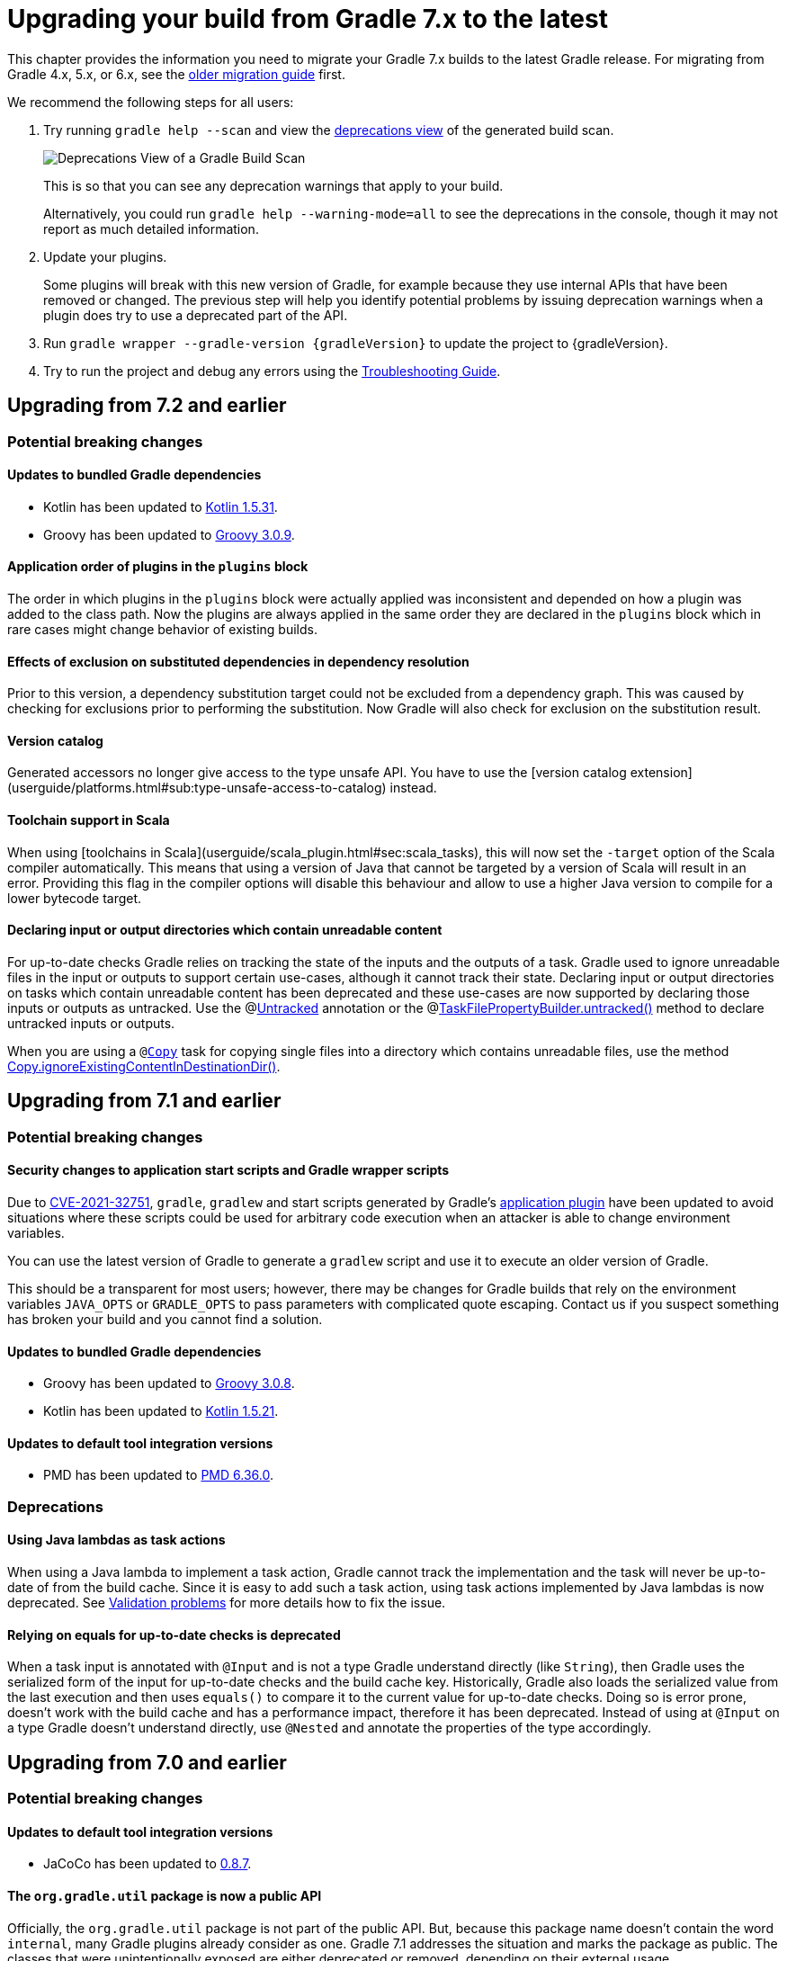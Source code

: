 // Copyright 2021 the original author or authors.
//
// Licensed under the Apache License, Version 2.0 (the "License");
// you may not use this file except in compliance with the License.
// You may obtain a copy of the License at
//
//      http://www.apache.org/licenses/LICENSE-2.0
//
// Unless required by applicable law or agreed to in writing, software
// distributed under the License is distributed on an "AS IS" BASIS,
// WITHOUT WARRANTIES OR CONDITIONS OF ANY KIND, either express or implied.
// See the License for the specific language governing permissions and
// limitations under the License.

[[upgrading_version_7]]
= Upgrading your build from Gradle 7.x to the latest

This chapter provides the information you need to migrate your Gradle 7.x builds to the latest Gradle release. For migrating from Gradle 4.x, 5.x, or 6.x, see the <<upgrading_version_6.adoc#upgrading_version_6, older migration guide>> first.

We recommend the following steps for all users:

. Try running `gradle help --scan` and view the https://gradle.com/enterprise/releases/2018.4/#identify-usages-of-deprecated-gradle-functionality[deprecations view] of the generated build scan.
+
image::deprecations.png[Deprecations View of a Gradle Build Scan]
+
This is so that you can see any deprecation warnings that apply to your build.
+
Alternatively, you could run `gradle help --warning-mode=all` to see the deprecations in the console, though it may not report as much detailed information.
. Update your plugins.
+
Some plugins will break with this new version of Gradle, for example because they use internal APIs that have been removed or changed. The previous step will help you identify potential problems by issuing deprecation warnings when a plugin does try to use a deprecated part of the API.
+
. Run `gradle wrapper --gradle-version {gradleVersion}` to update the project to {gradleVersion}.
. Try to run the project and debug any errors using the <<troubleshooting.adoc#troubleshooting, Troubleshooting Guide>>.

[[changes_7.3]]
== Upgrading from 7.2 and earlier

=== Potential breaking changes


==== Updates to bundled Gradle dependencies

- Kotlin has been updated to https://github.com/JetBrains/kotlin/releases/tag/v1.5.31[Kotlin 1.5.31].
- Groovy has been updated to https://groovy-lang.org/changelogs/changelog-3.0.9.html[Groovy 3.0.9].

==== Application order of plugins in the `plugins` block

The order in which plugins in the `plugins` block were actually applied was inconsistent
and depended on how a plugin was added to the class path. Now the plugins are always applied
in the same order they are declared in the `plugins` block which in rare cases might change
behavior of existing builds.

==== Effects of exclusion on substituted dependencies in dependency resolution

Prior to this version, a dependency substitution target could not be excluded from a dependency graph.
This was caused by checking for exclusions prior to performing the substitution.
Now Gradle will also check for exclusion on the substitution result.

==== Version catalog

Generated accessors no longer give access to the type unsafe API.
You have to use the [version catalog extension](userguide/platforms.html#sub:type-unsafe-access-to-catalog) instead.

==== Toolchain support in Scala

When using [toolchains in Scala](userguide/scala_plugin.html#sec:scala_tasks), this will now set the `-target` option of the Scala compiler automatically.
This means that using a version of Java that cannot be targeted by a version of Scala will result in an error.
Providing this flag in the compiler options will disable this behaviour and allow to use a higher Java version to compile for a lower bytecode target.

[[declare_unreadable_input_output]]
==== Declaring input or output directories which contain unreadable content

For up-to-date checks Gradle relies on tracking the state of the inputs and the outputs of a task.
Gradle used to ignore unreadable files in the input or outputs to support certain use-cases, although it cannot track their state.
Declaring input or output directories on tasks which contain unreadable content has been deprecated and these use-cases are now supported by declaring those inputs or outputs as untracked.
Use the @link:{javadocPath}/org/gradle/api/tasks/Untracked.html[Untracked] annotation or the @link:{javadocPath}/org/gradle/api/tasks/TaskFilePropertyBuilder.html##untracked--[TaskFilePropertyBuilder.untracked()] method to declare untracked inputs or outputs.

When you are using a `@link:{groovyDslPath}/org.gradle.api.tasks.Copy.html[Copy]` task for copying single files into a directory which contains unreadable files, use the method link:{groovyDslPath}/org.gradle.api.tasks.Copy.html#org.gradle.api.tasks.Copy:ignoreExistingContentInDestinationDir()[Copy.ignoreExistingContentInDestinationDir()].

[[changes_7.2]]
== Upgrading from 7.1 and earlier

=== Potential breaking changes

==== Security changes to application start scripts and Gradle wrapper scripts

Due to https://github.com/gradle/gradle/security/advisories/GHSA-6j2p-252f-7mw8[CVE-2021-32751], `gradle`, `gradlew` and start scripts generated by Gradle's <<application_plugin.adoc#application_plugin,application plugin>> have been updated to avoid situations where these
scripts could be used for arbitrary code execution when an attacker is able to change environment variables.

You can use the latest version of Gradle to generate a `gradlew` script and use it to execute an older version of Gradle.

This should be a transparent for most users; however, there may be changes for Gradle builds that rely on the environment variables `JAVA_OPTS` or `GRADLE_OPTS` to pass parameters with complicated quote escaping.
Contact us if you suspect something has broken your build and you cannot find a solution.

==== Updates to bundled Gradle dependencies

- Groovy has been updated to https://groovy-lang.org/releasenotes/groovy-3.0.html[Groovy 3.0.8].
- Kotlin has been updated to https://github.com/JetBrains/kotlin/releases/tag/v1.5.21[Kotlin 1.5.21].

==== Updates to default tool integration versions

- PMD has been updated to https://github.com/pmd/pmd/releases/tag/pmd_releases%2F6.36.0[PMD 6.36.0].

=== Deprecations

[[java_lamdba_action]]
==== Using Java lambdas as task actions

When using a Java lambda to implement a task action, Gradle cannot track the implementation and the task will never be up-to-date of from the build cache.
Since it is easy to add such a task action, using task actions implemented by Java lambdas is now deprecated.
See <<validation_problems.adoc#implementation_unknown,Validation problems>> for more details how to fix the issue.

[[equals_up_to_date_deprecation]]
==== Relying on equals for up-to-date checks is deprecated

When a task input is annotated with `@Input` and is not a type Gradle understand directly (like `String`), then Gradle uses the serialized form of the input for up-to-date checks and the build cache key.
Historically, Gradle also loads the serialized value from the last execution and then uses `equals()` to compare it to the current value for up-to-date checks.
Doing so is error prone, doesn't work with the build cache and has a performance impact, therefore it has been deprecated.
Instead of using at `@Input` on a type Gradle doesn't understand directly, use `@Nested` and annotate the properties of the type accordingly.

[[changes_7.1]]
== Upgrading from 7.0 and earlier

=== Potential breaking changes

==== Updates to default tool integration versions

- JaCoCo has been updated to http://www.jacoco.org/jacoco/trunk/doc/changes.html[0.8.7].

==== The `org.gradle.util` package is now a public API

Officially, the `org.gradle.util` package is not part of the public API.
But, because this package name doesn't contain the word `internal`, many Gradle plugins already consider as one.
Gradle 7.1 addresses the situation and marks the package as public.
The classes that were unintentionally exposed are either deprecated or removed, depending on their external usage.

===== The following classes are now officially recognized as public API:
- `GradleVersion`
- `Path`
- `Configurable`

===== The following classes have known usages in external plugins and are now deprecated and set for removal in Gradle 8.0:

- `VersionNumber`
- `TextUtil`
- `WrapUtil`
- `RelativePathUtil`
- `DistributionLocator`
- `SingleMessageLogger`
- `ConfigureUtil`

`ConfigureUtil` is being removed without a replacement. Plugins can avoid the need for using `ConfigureUtil` by following link:{javadocPath}/org/gradle/util/ConfigureUtil.html[our example].

===== The following classes have only internal usages and were moved from `org.gradle.util` to the `org.gradle.util.internal` package:

- `Resources`
- `RedirectStdOutAndErr`
- `Swapper`
- `StdInSwapper`
- `IncubationLogger`
- `RedirectStdIn`
- `MultithreadedTestRule`
- `DisconnectableInputStream`
- `BulkReadInputStream`
- `MockExecutor`
- `FailsWithMessage`
- `FailsWithMessageExtension`
- `TreeVisitor`
- `AntUtil`
- `JarUtil`

===== The last set of classes have no external or internal usages and therefore were deleted:

- `DiffUtil`
- `NoopChangeListener`
- `EnumWithClassBody`
- `AlwaysTrue`
- `ReflectionEqualsMatcher`
- `DynamicDelegate`
- `IncubationLogger`
- `NoOpChangeListener`
- `DeferredUtil`
- `ChangeListener`

==== The return type of source set extensions have changed

The following source sets are contributed via an extension with a custom type:

- `groovy`: link:{groovyDslPath}/org.gradle.api.tasks.GroovySourceDirectorySet.html[GroovySourceDirectorySet]
- `antlr`: link:{groovyDslPath}/org.gradle.api.plugins.antlr.AntlrSourceDirectorySet.html[AntlrSourceDirectorySet]
- `scala`: link:{groovyDslPath}/org.gradle.api.tasks.ScalaSourceDirectorySet.html[ScalaSourceDirectorySet]

The 'idiomatic' DSL declaration is backward compatible:

```groovy
sourceSets {
    main {
        groovy {
            // ...
        }
    }
}
```

However, the return type of the groovy block has changed to the extension type. This means that the following snippet no longer works in Gradle 7.1:

```groovy
 sourceSets {
     main {
         GroovySourceSet sourceSet = groovy {
             // ...
         }
     }
 }
```

==== Start scripts require bash shell

The command used to start Gradle, the Gradle wrapper as well as the scripts generated by the `application` plugin
now require `bash` shell.

=== Deprecations

[[convention_mapping]]
==== Using convention mapping with properties with type Provider is deprecated
Convention mapping is an internal feature that is been replaced by the <<lazy_configuration#lazy_configuration,Provider API>>.
When mixing convention mapping with the Provider API, unexpected behavior can occur.
Gradle emits a deprecation warning when a property in a task, extension or other domain object uses convention mapping with the Provider API.

To fix this, the plugin that configures the convention mapping for the task, extension or domain object needs to be changed to use the Provider API only.

[[jacoco_merge]]
==== JacocoMerge task type is deprecated

The `JacocoMerge` task was used for merging coverage reports from different subprojects into a single report.
The same functionality is also available on the `JacocoReport` task.
Because of the duplication, `JacocoMerge` is now deprecated and scheduled for removal in Gradle 8.0.

[[configuring_custom_build_layout]]
==== Setting custom build layout

Command line options:

* `-c`, `--settings-file` for specifying a custom settings file location
* `-b`, `--build-file` for specifying a custom build file location

have been deprecated.

Setting custom build file using
link:{groovyDslPath}/org.gradle.api.tasks.GradleBuild.html#org.gradle.api.tasks.GradleBuild:buildFile[buildFile]
property in link:{groovyDslPath}/org.gradle.api.tasks.GradleBuild.html[GradleBuild] task has been deprecated.

Please use the link:{groovyDslPath}/org.gradle.api.tasks.GradleBuild.html#org.gradle.api.tasks.GradleBuild:dir[dir]
property instead to specify the root of the nested build.
Alternatively, consider using one of the recommended alternatives for
link:{groovyDslPath}/org.gradle.api.tasks.GradleBuild.html[GradleBuild] task as suggested in
<<authoring_maintainable_build_scripts#sec:avoiding_use_of_gradlebuild, Avoid using the GradleBuild task type>> section.

Setting custom build layout using
link:{groovyDslPath}/org.gradle.StartParameter.html[StartParameter] methods
link:{groovyDslPath}/org.gradle.StartParameter.html#setBuildFile-java.io.File-[setBuildFile(File)]
and
link:{groovyDslPath}/org.gradle.StartParameter.html#setSettingsFile-java.io.File-[setSettingsFile(File)]
as well as the counterpart getters
link:{groovyDslPath}/org.gradle.StartParameter.html#getBuildFile--[getBuildFile()]
and
link:{groovyDslPath}/org.gradle.StartParameter.html#getSettingsFile--[getSettingsFile()]
have been deprecated.

Please use standard locations for settings and build files:

* settings file in the root of the build
* build file in the root of each subproject

For the use case where custom settings or build files are used to model different behavior (similar to Maven profiles),
consider using <<build_environment#sec:gradle_system_properties, system properties>> with conditional logic.
For example, given a piece of code in either settings or build file:
```
if (System.getProperty("profile") == "custom") {
    println("custom profile")
} else {
    println("default profile")
}
```
You can pass the `profile` system property to Gradle using `gradle -Dprofile=custom` to execute the code in the `custom` profile branch.

[[dependency_substitutions_with]]
==== Substitution.with replaced with Substitution.using

<<resolution_rules#sec:dependency_substitution_rules, Dependency substitutions>> using `with` method have been deprecated
and are replaced with `using` method that also allows chaining.
For example, a dependency substitution rule `substitute(project(':a')).with(project(':b'))` should be replaced with
`substitute(project(':a')).using(project(':b'))`.
With chaining you can, for example, add a reason for a substitution like this:
`substitute(project(':a')).using(project(':b')).because("a reason")`.

[[java_exec_properties]]
==== Properties deprecated in JavaExec task

* The link:{groovyDslPath}/org.gradle.api.tasks.JavaExec.html#org.gradle.api.tasks.JavaExec:main[main] getters and setters
in link:{groovyDslPath}/org.gradle.api.tasks.JavaExec.html[JavaExec] task have been deprecated.
Use the link:{groovyDslPath}/org.gradle.api.tasks.JavaExec.html#org.gradle.api.tasks.JavaExec:mainClass[mainClass] property instead.

[[compile_task_wiring]]
==== Deprecated properties in `compile` task

* The link:{groovyDslPath}/org.gradle.api.tasks.compile.JavaCompile.html#org.gradle.api.tasks.compile.JavaCompile:destinationDir[JavaCompile.destinationDir]
property has been deprecated.
Use the link:{groovyDslPath}/org.gradle.api.tasks.compile.JavaCompile.html#org.gradle.api.tasks.compile.JavaCompile:destinationDirectory[JavaCompile.destinationDirectory]
property instead.
* The link:{groovyDslPath}/org.gradle.api.tasks.compile.GroovyCompile.html#org.gradle.api.tasks.compile.GroovyCompile:destinationDir[GroovyCompile.destinationDir]
property has been deprecated.
Use the link:{groovyDslPath}/org.gradle.api.tasks.compile.GroovyCompile.html#org.gradle.api.tasks.compile.GroovyCompile:destinationDirectory[GroovyCompile.destinationDirectory]
property instead.
* The link:{groovyDslPath}/org.gradle.api.tasks.scala.ScalaCompile.html#org.gradle.api.tasks.scala.ScalaCompile:destinationDir[ScalaCompile.destinationDir]
property has been deprecated.
Use the link:{groovyDslPath}/org.gradle.api.tasks.scala.ScalaCompile.html#org.gradle.api.tasks.scala.ScalaCompile:destinationDirectory[ScalaCompile.destinationDirectory]
property instead.

[[deprecated_flat_project_structure]]
==== Deprecated flat project structure

There are several disadvantages of using a flat project structure. One example being that Gradle link:https://github.com/gradle/gradle/issues/13891[file-system watching cannot be efficiently used].
Because of this, Gradle 7.1 deprecates all layouts that define subprojects outside of a root project directory.

To make this change more visible for plugin author, Gradle 7.1 also deprecates the
link:{groovyDslPath}/org.gradle.api.initialization.Settings.html#org.gradle.api.initialization.Settings:includeFlat(java.lang.String&#91;&#93;)[Settings.includeFlat()] method.

[[upload_task_deprecation]]
==== Deprecated `Upload` task

Gradle used to have two ways of publishing artifacts.
Now, the situation has been cleared and all build should use the `maven-publish` plugin.
The last remaining artifact of the old way of publishing is the `Upload` task that has been deprecated and scheduled for removal in Gradle 8.0.
Existing clients should migrate to the <<publishing_maven.adoc#publishing_maven,`maven-publish` plugin>>.

[[all_convention_deprecation]]
==== Deprecated conventions
The concept of conventions is outdated and superseded by extensions. To reflect this in the Gradle API, the following elements are now deprecated:

- link:{javadocPath}/org/gradle/api/Project.html#getConvention--[Project.html#getConvention()]
- link:{javadocPath}/org/gradle/api/internal/HasConvention.html[HasConvention]

The internal usages of conventions have been also cleaned up (see the deprecated items below).

Plugin authors migrate to extensions if they replicate the changes we've done internally. Here are some examples:

- Migrate plugin configuration: link:https://github.com/gradle/gradle/pull/16900/files#diff-ac53d4f39698b83e30b93855fe6a725ffd96d5ed9df156d4f9dfd32bdc7946e7[gradle/gradle#16900].
- Migrate custom source sets: link:https://github.com/gradle/gradle/pull/17149/files#diff-e159587e2f9aec398fa795b1d8b344f1593cb631e15e04893d31cdc9465f9781[gradle/gradle#17149].

[[base_convention_deprecation]]
==== Deprecated `base` plugin conventions

The convention properties contributed by the `base` plugin have been deprecated and scheduled for removal in Gradle 8.0.
The conventions are replaced by the the `base { }` configuration block backed by link:{groovyDslPath}/org.gradle.api.plugins.BasePluginExtension.html[BasePluginExtension].

The old convention object defines the `distsDirName`, `libsDirName` and `archivesBaseName` properties with simple getter and setter methods.
Those methods are available in the extension only to maintain backwards compatibility.
Build scripts should solely use the properties of type `Property`:
```
base {
    archivesName = 'customBase'
    distsDirectory = layout.buildDirectory.dir('custom-dist')
    libsDirectory = layout.buildDirectory.dir('custom-libs')
}
```

[[application_convention_deprecation]]
==== Deprecated `ApplicationPluginConvention`

link:{javadocPath}/org/gradle/api/plugins/ApplicationPluginConvention.html[ApplicationPluginConvention] was already listed as deprecated in the <<application_plugin.adoc#sec:application_convention_properties, documentation>>.
Now, it is officially annotated as deprecated and scheduled for removal in Gradle 8.0.

[[java_convention_deprecation]]
==== Deprecated `java` plugin conventions

The convention properties contributed by the `java` plugin have been deprecated and scheduled for removal in Gradle 8.0.
They are replaced by the the properties of link:{groovyDslPath}/org.gradle.api.plugins.JavaPluginExtension.html[JavaPluginExtension] which can we configured in the `java {}` block.

[[plugin_configuration_consumption]]
==== Deprecated consumption of internal plugin configurations

Some of the core Gradle plugins declare configurations that are used by the plugin itself and are not meant to be
published or consumed by another subproject directly. Gradle did not explicitly prohobit this.
Gradle 7.1 deprecates consumption of those configurations and this will become an error in Gradle 8.0.

The following plugin configurations have been deprecated for consumption:

[cols="1,1"]
|===
| plugin | configurations deprecated for consumption

| `codenarc`
| `codenarc`

| `pmd`
| `pmd`

| `checkstyle`
| `checkstyle`

| `antlr`
| `antlr`

| `jacoco`
| `jacocoAnt`, `jacocoAgent`

| `scala`
| `zinc`

| `war`
| `providedCompile`, `providedRuntime`
|===

If your use case needs to consume any of the above mentioned configurations in another project, please create a separate consumable
configuration that extends from the internal ones. For example:
```
plugins {
    id("codenarc")
}
configurations {
    codenarc {
        // because currently this is consumable until Gradle 8.0 and can clash with the configuration below depending on the attributes set
        canBeConsumed = false
    }
    codenarcConsumable {
        extendsFrom(codenarc)
        canBeConsumed = true
        canBeResolved = false
        // the attributes below make this configuration consumable by a `java-library` project using `implementation` configuration
        attributes {
            attribute(Usage.USAGE_ATTRIBUTE, objects.named(Usage, Usage.JAVA_RUNTIME))
            attribute(Category.CATEGORY_ATTRIBUTE, objects.named(Category, Category.LIBRARY))
            attribute(LibraryElements.LIBRARY_ELEMENTS_ATTRIBUTE, objects.named(LibraryElements, LibraryElements.JAR))
            attribute(Bundling.BUNDLING_ATTRIBUTE, objects.named(Bundling, Bundling.EXTERNAL))
            attribute(TargetJvmEnvironment.TARGET_JVM_ENVIRONMENT_ATTRIBUTE, objects.named(TargetJvmEnvironment, TargetJvmEnvironment.STANDARD_JVM));
        }
    }
}
```

[[project_report_convention_deprecation]]
==== Deprecated `project-report` plugin conventions

link:{groovyDslPath}/org.gradle.api.plugins.ProjectReportsPluginConvention.html[ProjectReportsPluginConvention] is now deprecated and scheduled for removal in Gradle 8.0. Clients should configure the project report tasks directly. Also, link:{javadocPath}/org/gradle/api/DomainObjectCollection.html#withType-java.lang.Class-[tasks.withType(...).configureEach(...)] can be used to configure each task of the same type (`HtmlDependencyReportTask` for example).

[[war_convention_deprecation]]
==== Deprecated `war` plugin conventions

link:{javadocPath}/org/gradle/api/plugins/WarPluginConvention.html[WarPluginConvention] is now deprecated and scheduled for removal in Gradle 8.0. Clients should configure the `war` task  directly. Also, link:{javadocPath}/org/gradle/api/DomainObjectCollection.html#withType-java.lang.Class-[tasks.withType(War.class).configureEach(...)] can be used to configure each task of type `War`.

[[ear_convention_deprecation]]
==== Deprecated `ear` plugin conventions

link:{javadocPath}/org/gradle/plugins/ear/EarPluginConvention.html[EarPluginConvention] is now deprecated and scheduled for removal in Gradle 8.0. Clients should configure the `ear` task directly. Also, link:{javadocPath}/org/gradle/api/DomainObjectCollection.html#withType-java.lang.Class-[tasks.withType(Ear.class).configureEach(...)] can be used to configure each task of type `Ear`.

[[custom_source_set_deprecation]]
==== Deprecated custom source set interfaces
The following source set interfaces are now deprecated and scheduled for removal in Gradle 8.0:

- link:{javadocPath}/org/gradle/api/tasks/GroovySourceSet.html[GroovySourceSet]
- link:{javadocPath}/org/gradle/api/plugins/antlr/AntlrSourceVirtualDirectory.html[AntlrSourceVirtualDirectory]
- link:{javadocPath}/org/gradle/api/tasks/ScalaSourceSet.html[ScalaSourceSet]

Clients should configure the sources with their plugin-specific configuration:
- `groovy`: link:{javadocPath}/org/gradle/api/tasks/GroovySourceDirectorySet.html[GroovySourceDirectorySet]
- `antlr`: link:{javadocPath}/org/gradle/api/plugins/antlr/AntlrSourceDirectorySet.html[AntlrSourceDirectorySet]
- `scala`: link:{javadocPath}/org/gradle/api/tasks/ScalaSourceDirectorySet.html[ScalaSourceDirectorySet]

For example, here's how you configure the groovy sources from a plugin:

```java
GroovySourceDirectorySet groovySources = sourceSet.getExtensions().getByType(GroovySourceDirectorySet.class);
groovySources.setSrcDirs(Arrays.asList("sources/groovy"));
```

[[old_artifact_transforms_api]]
==== Registering artifact transforms extending `ArtifactTransform`

When Gradle first introduced artifact transforms, it used the base class `ArtifactTransform` for implementing them.
Gradle 5.3 introduced the interface `TransformAction` for implementing artifact transforms, replacing the previous class `ArtifactTransform` and addressing various shortcomings.
Using the registration method link:{groovyDslPath}/org.gradle.api.artifacts.dsl.DependencyHandler.html#org.gradle.api.artifacts.dsl.DependencyHandler:registerTransform(org.gradle.api.Action)[DependencyHandler.registerTransform(Action)] for `ArtifactTransform` has been deprecated.
Migrate your artifact transform to use `TransformAction` and use link:{groovyDslPath}/org.gradle.api.artifacts.dsl.DependencyHandler.html#org.gradle.api.artifacts.dsl.DependencyHandler:registerTransform(java.lang.Class,%20org.gradle.api.Action)[DependencyHandler.registerTransform(Class, Action)] instead.
See the <<artifact_transforms#sec:abm_artifact_transforms,user manual>> for more information on implementing `TransformAction`.
